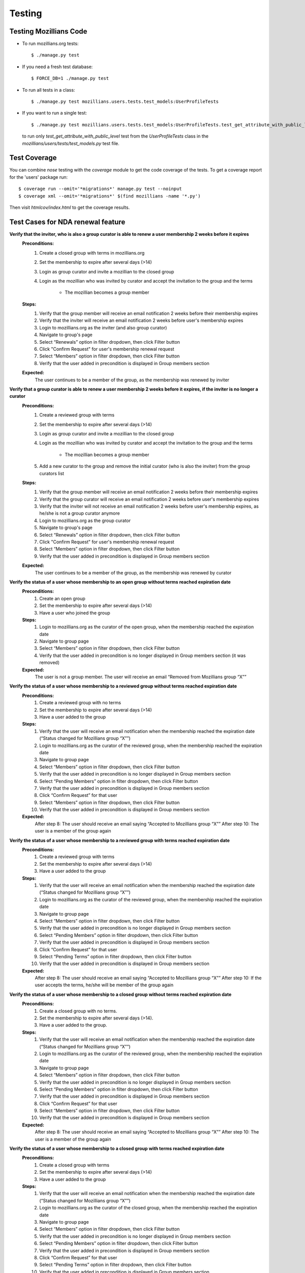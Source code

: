 =========
 Testing
=========

Testing Mozillians Code
-----------------------

* To run mozillians.org tests::

  $ ./manage.py test

* If you need a fresh test database::

  $ FORCE_DB=1 ./manage.py test

* To run all tests in a class::

  $ ./manage.py test mozillians.users.tests.test_models:UserProfileTests

* If you want to run a single test::

  $ ./manage.py test mozillians.users.tests.test_models:UserProfileTests.test_get_attribute_with_public_level

  to run only `test_get_attribute_with_public_level` test from the `UserProfileTests` class in the `mozillians/users/tests/test_models.py` test file.


Test Coverage
-------------

You can combine `nose` testing with the `coverage` module to get the
code coverage of the tests. To get a coverage report for the 'users'
package run::

  $ coverage run --omit='*migrations*' manage.py test --noinput
  $ coverage xml --omit='*migrations*' $(find mozillians -name '*.py')

Then visit `htmlcov/index.html` to get the coverage results.


Test Cases for NDA renewal feature
----------------------------------

**Verify that the inviter, who is also a group curator is able to renew a user membership 2 weeks before it expires**
    **Preconditions:**
        #. Create a closed group with terms in mozillians.org
        #. Set the membership to expire after several days (>14)
        #. Login as group curator and invite a mozillian to the closed group
        #. Login as the mozillian who was invited by curator and accept the invitation to the group and the terms

            * The mozillian becomes a group member

    **Steps:**
        #. Verify that the group member will receive an email notification 2 weeks before their membership expires
        #. Verify that the inviter will receive an email notification 2 weeks before user's membership expires
        #. Login to mozillians.org as the inviter (and also group curator)
        #. Navigate to group's page
        #. Select “Renewals” option in filter dropdown, then click Filter button
        #. Click "Confirm Request" for user's membership renewal request
        #. Select “Members” option in filter dropdown, then click Filter button
        #. Verify that the user added in precondition is displayed in Group members section
    **Expected:**
        The user continues to be a member of the group, as the membership was renewed by inviter


**Verify that a group curator is able to renew a user membership 2 weeks before it expires, if the inviter is no longer a curator**
    **Preconditions:**
        #. Create a reviewed group with terms
        #. Set the membership to expire after several days (>14)
        #. Login as group curator and invite a mozillian to the closed group
        #. Login as the mozillian who was invited by curator and accept the invitation to the group and the terms

            * The mozillian becomes a group member

        #. Add a new curator to the group and remove the initial curator (who is also the inviter) from the group curators list
    **Steps:**
        #. Verify that the group member will receive an email notification 2 weeks before their membership expires
        #. Verify that the group curator will receive an email notification 2 weeks before user's membership expires
        #. Verify that the inviter will not receive an email notification 2 weeks before user's membership expires, as he/she is not a group curator anymore
        #. Login to mozillians.org as the group curator
        #. Navigate to group's page
        #. Select “Renewals” option in filter dropdown, then click Filter button
        #. Click "Confirm Request" for user's membership renewal request
        #. Select “Members” option in filter dropdown, then click Filter button
        #. Verify that the user added in precondition is displayed in Group members section
    **Expected:**
        The user continues to be a member of the group, as the membership was renewed by curator


**Verify the status of a user whose membership to an open group without terms reached expiration date**
    **Preconditions:**
        #. Create an open group
        #. Set the membership to expire after several days (>14)
        #. Have a user who joined the group
    **Steps:**
        #. Login to mozillians.org as the curator of the open group, when the membership reached the expiration date
        #. Navigate to group page
        #. Select “Members” option in filter dropdown, then click Filter button
        #. Verify that the user added in precondition is no longer displayed in Group members section (it was removed)
    **Expected:**
        The user is not a group member.
        The user will receive an email “Removed from Mozillians group “X””


**Verify the status of a user whose membership to a reviewed group without terms reached expiration date**
    **Preconditions:**
        #. Create a reviewed group with no terms
        #. Set the membership to expire after several days (>14)
        #. Have a user added to the group
    **Steps:**
        #. Verify that the user will receive an email notification when the membership reached the expiration date (“Status changed for Mozillians group “X””)
        #. Login to mozillians.org as the curator of the reviewed group, when the membership reached the expiration date
        #. Navigate to group page
        #. Select “Members” option in filter dropdown, then click Filter button
        #. Verify that the user added in precondition is no longer displayed in Group members section
        #. Select “Pending Members” option in filter dropdown, then click Filter button
        #. Verify that the user added in precondition is displayed in Group members section
        #. Click “Confirm Request” for that user
        #. Select “Members” option in filter dropdown, then click Filter button
        #. Verify that the user added in precondition is displayed in Group members section
    **Expected:**
        After step 8: The user should receive an email saying “Accepted to Mozillians group “X””
        After step 10: The user is a member of the group again


**Verify the status of a user whose membership to a reviewed group with terms reached expiration date**
    **Preconditions:**
        #. Create a reviewed group with terms
        #. Set the membership to expire after several days (>14)
        #. Have a user added to the group
    **Steps:**
        #. Verify that the user will receive an email notification when the membership reached the expiration date (“Status changed for Mozillians group “X””)
        #. Login to mozillians.org as the curator of the reviewed group, when the membership reached the expiration date
        #. Navigate to group page
        #. Select “Members” option in filter dropdown, then click Filter button
        #. Verify that the user added in precondition is no longer displayed in Group members section
        #. Select “Pending Members” option in filter dropdown, then click Filter button
        #. Verify that the user added in precondition is displayed in Group members section
        #. Click “Confirm Request” for that user
        #. Select “Pending Terms” option in filter dropdown, then click Filter button
        #. Verify that the user added in precondition is displayed in Group members section
    **Expected:**
        After step 8: The user should receive an email saying “Accepted to Mozillians group “X””
        After step 10: If the user accepts the terms, he/she will be member of the group again


**Verify the status of a user whose membership to a closed group without terms reached expiration date**
    **Preconditions:**
        #. Create a closed group with no terms.
        #. Set the membership to expire after several days (>14).
        #. Have a user added to the group.
    **Steps:**
        #. Verify that the user will receive an email notification when the membership reached the expiration date (“Status changed for Mozillians group “X””)
        #. Login to mozillians.org as the curator of the reviewed group, when the membership reached the expiration date
        #. Navigate to group page
        #. Select “Members” option in filter dropdown, then click Filter button
        #. Verify that the user added in precondition is no longer displayed in Group members section
        #. Select “Pending Members” option in filter dropdown, then click Filter button
        #. Verify that the user added in precondition is displayed in Group members section
        #. Click “Confirm Request” for that user
        #. Select “Members” option in filter dropdown, then click Filter button
        #. Verify that the user added in precondition is displayed in Group members section
    **Expected:**
        After step 8: The user should receive an email saying “Accepted to Mozillians group “X””
        After step 10: The user is a member of the group again


**Verify the status of a user whose membership to a closed group with terms reached expiration date**
    **Preconditions:**
        #. Create a closed group with terms
        #. Set the membership to expire after several days (>14)
        #. Have a user added to the group
    **Steps:**
        #. Verify that the user will receive an email notification when the membership reached the expiration date (“Status changed for Mozillians group “X””)
        #. Login to mozillians.org as the curator of the closed group, when the membership reached the expiration date
        #. Navigate to group page
        #. Select “Members” option in filter dropdown, then click Filter button
        #. Verify that the user added in precondition is no longer displayed in Group members section
        #. Select “Pending Members” option in filter dropdown, then click Filter button
        #. Verify that the user added in precondition is displayed in Group members section
        #. Click “Confirm Request” for that user
        #. Select “Pending Terms” option in filter dropdown, then click Filter button
        #. Verify that the user added in precondition is displayed in Group members section
    **Expected:**
        After step 8: The user should receive an email saying “Accepted to Mozillians group “X””
        After step 10: If the user accepts the terms, he/she will be member of the group again


**Verify the status of a user whose request to join a group (with membership set to expire) was never accepted by the curator**
    **Precondition:**
        #. Create a reviewed group with no terms
        #. Set the membership to expire in a few days
        #. Have a user who submitted a request to join the group
    **Steps:**
        #. Login to mozillians.org as the curator of the group, when the membership reached the expiration date
        #. Navigate to group page
        #. Select “All” option in filter dropdown, then click Filter button
        #. Verify that the user added in precondition is not displayed in Group members section (the user was removed)
    **Expected:**
        The user is not a member of the group
        The user will receive an email “Removed from Mozillians group “X””
